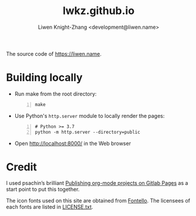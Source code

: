 #+title: lwkz.github.io
#+author: Liwen Knight-Zhang <development@liwen.name>

The source code of https://liwen.name.

* Building locally
  - Run make from the root directory:
    #+BEGIN_SRC shell -n
      make
    #+END_SRC

  - Use Python's =http.server= module to locally render the pages:
    #+BEGIN_SRC shell -n
      # Python >= 3.7
      python -m http.server --directory=public
    #+END_SRC

  - Open http://localhost:8000/ in the Web browser

* Credit
  I used psachin’s brilliant [[https://gitlab.com/psachin/psachin.gitlab.io/-/tree/blog_template][Publishing org-mode projects on Gitlab Pages]] as a
  start point to put this together.
  
  The icon fonts used on this site are obtained from [[http://fontello.com/][Fontello]]. The licensees of
  each fonts are listed in [[../font/LICENSE.txt][LICENSE.txt]].
